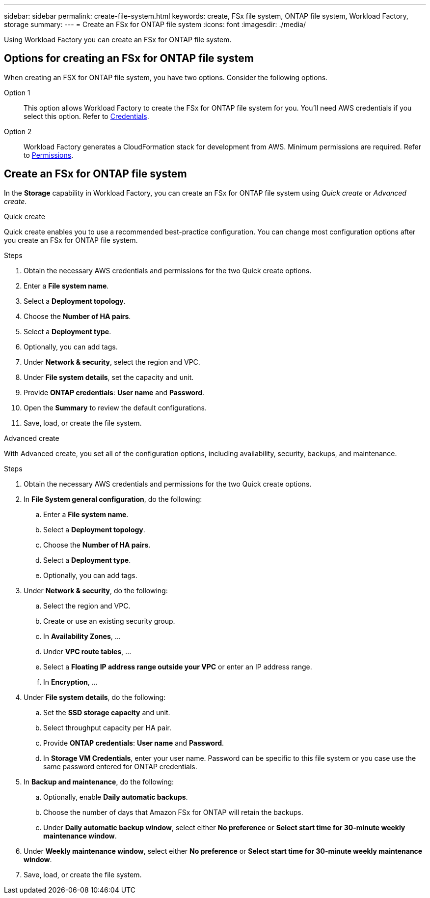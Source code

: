 ---
sidebar: sidebar
permalink: create-file-system.html
keywords: create, FSx file system, ONTAP file system, Workload Factory, storage
summary: 
---
= Create an FSx for ONTAP file system
:icons: font
:imagesdir: ./media/

[.lead]
Using Workload Factory you can create an FSx for ONTAP file system. 

== Options for creating an FSx for ONTAP file system
When creating an FSX for ONTAP file system, you have two options. Consider the following options. 

Option 1:: This option allows Workload Factory to create the FSx for ONTAP file system for you. You'll need AWS credentials if you select this option. Refer to link:...[Credentials]. 

Option 2:: Workload Factory generates a CloudFormation stack for development from AWS. Minimum permissions are required. Refer to link:...[Permissions]. 

== Create an FSx for ONTAP file system
In the *Storage* capability in Workload Factory, you can create an FSx for ONTAP file system using _Quick create_ or _Advanced create_. 

[role="tabbed-block"]
====

.Quick create
--
Quick create enables you to use a recommended best-practice configuration. You can change most configuration options after you create an FSx for ONTAP file system. 

.Steps
. Obtain the necessary AWS credentials and permissions for the two Quick create options. 
. Enter a *File system name*.
. Select a *Deployment topology*.
. Choose the *Number of HA pairs*. 
. Select a *Deployment type*.
. Optionally, you can add tags. 
. Under *Network & security*, select the region and VPC. 
. Under *File system details*, set the capacity and unit. 
. Provide *ONTAP credentials*: *User name* and *Password*. 
. Open the *Summary* to review the default configurations. 
. Save, load, or create the file system. 
--

.Advanced create
--
With Advanced create, you set all of the configuration options, including availability, security, backups, and maintenance. 

.Steps
. Obtain the necessary AWS credentials and permissions for the two Quick create options. 
. In *File System general configuration*, do the following:
.. Enter a *File system name*.
.. Select a *Deployment topology*.
.. Choose the *Number of HA pairs*. 
.. Select a *Deployment type*.
.. Optionally, you can add tags. 
. Under *Network & security*, do the following: 
.. Select the region and VPC. 
.. Create or use an existing security group.
.. In *Availability Zones*, ...
.. Under *VPC route tables*, ...
.. Select a *Floating IP address range outside your VPC* or enter an IP address range. 
.. In *Encryption*, ...
. Under *File system details*, do the following: 
.. Set the *SSD storage capacity* and unit. 
.. Select throughput capacity per HA pair. 
.. Provide *ONTAP credentials*: *User name* and *Password*. 
.. In *Storage VM Credentials*, enter your user name. Password can be specific to this file system or you case use the same password entered for ONTAP credentials.
. In *Backup and maintenance*, do the following: 
.. Optionally, enable *Daily automatic backups*.
.. Choose the number of days that Amazon FSx for ONTAP will retain the backups.  
.. Under *Daily automatic backup window*, select either *No preference* or *Select start time for 30-minute weekly maintenance window*. 
. Under *Weekly maintenance window*, select either *No preference* or *Select start time for 30-minute weekly maintenance window*.  
. Save, load, or create the file system. 
--

====


